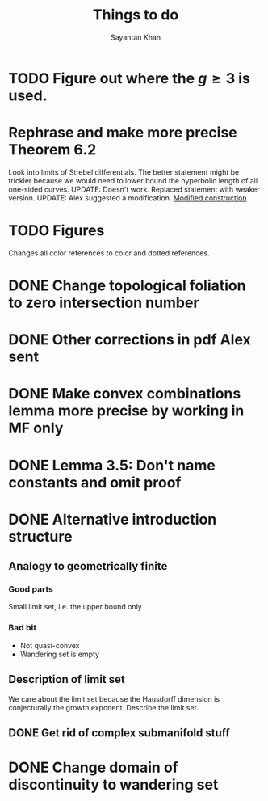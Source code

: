 #+STARTUP: overview
#+STARTUP: latexpreview
#+TITLE: Things to do
#+AUTHOR: Sayantan Khan

* TODO Figure out where the $g \geq 3$ is used.
* Rephrase and make more precise Theorem 6.2
Look into limits of Strebel differentials.
The better statement might be trickier because we would need to lower bound the hyperbolic length of all one-sided curves.
UPDATE: Doesn't work. Replaced statement with weaker version.
UPDATE: Alex suggested a modification.
[[file:org-mode-images/modification.jpg][Modified construction]]
* TODO Figures
Changes all color references to color and dotted references.
* DONE Change topological foliation to zero intersection number
* DONE Other corrections in pdf Alex sent
* DONE Make convex combinations lemma more precise by working in MF only
* DONE Lemma 3.5: Don't name constants and omit proof
* DONE Alternative introduction structure
** Analogy to geometrically finite
*** Good parts
Small limit set, i.e. the upper bound only
*** Bad bit
- Not quasi-convex
- Wandering set is empty
** Description of limit set
We care about the limit set because the Hausdorff dimension is conjecturally the growth
exponent.
Describe the limit set.

** DONE Get rid of complex submanifold stuff
* DONE Change domain of discontinuity to wandering set
